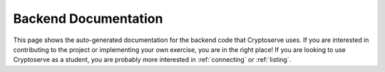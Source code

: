 .. _api:

Backend Documentation
=====================

This page shows the auto-generated documentation for the backend code that Cryptoserve uses. If you are interested in
contributing to the project or implementing your own exercise, you are in the right place! If you are looking to use
Cryptoserve as a student, you are probably more interested in :ref:`connecting` or :ref:`listing`. 

.. autosummary::
   :recursive:
   :toctree: _autosummary

   cryptoserve
